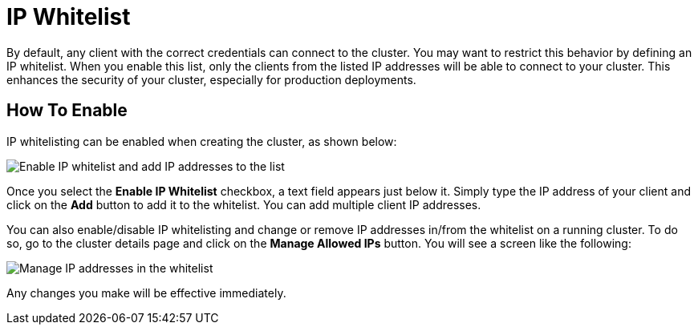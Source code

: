 = IP Whitelist

By default, any client with the correct credentials can connect to the cluster. You may want to restrict this behavior by defining an IP whitelist. When you enable this list, only the clients from the listed IP addresses will be able to connect to your cluster. This enhances the security of your cluster, especially for production deployments.

== How To Enable

IP whitelisting can be enabled when creating the cluster, as shown below:

image:enable-ip-whitelist.png[Enable IP whitelist and add IP addresses to the list]

Once you select the *Enable IP Whitelist* checkbox, a text field appears just below it. Simply type the IP address of your client and click on the *Add* button to add it to the whitelist. You can add multiple client IP addresses.

You can also enable/disable IP whitelisting and change or remove IP addresses in/from the whitelist on a running cluster. To do so, go to the cluster details page and click on the *Manage Allowed IPs* button. You will see a screen like the following:

image:manage-ip-whitelist.png[Manage IP addresses in the whitelist]

Any changes you make will be effective immediately.